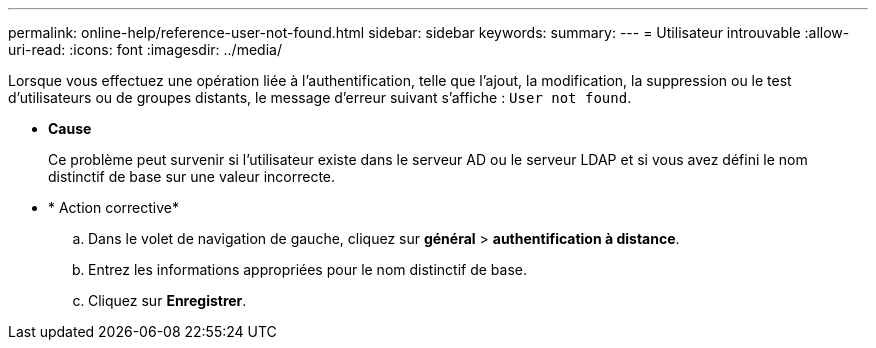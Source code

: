 ---
permalink: online-help/reference-user-not-found.html 
sidebar: sidebar 
keywords:  
summary:  
---
= Utilisateur introuvable
:allow-uri-read: 
:icons: font
:imagesdir: ../media/


[role="lead"]
Lorsque vous effectuez une opération liée à l'authentification, telle que l'ajout, la modification, la suppression ou le test d'utilisateurs ou de groupes distants, le message d'erreur suivant s'affiche : `User not found`.

* *Cause*
+
Ce problème peut survenir si l'utilisateur existe dans le serveur AD ou le serveur LDAP et si vous avez défini le nom distinctif de base sur une valeur incorrecte.

* * Action corrective*
+
.. Dans le volet de navigation de gauche, cliquez sur *général* > *authentification à distance*.
.. Entrez les informations appropriées pour le nom distinctif de base.
.. Cliquez sur *Enregistrer*.



